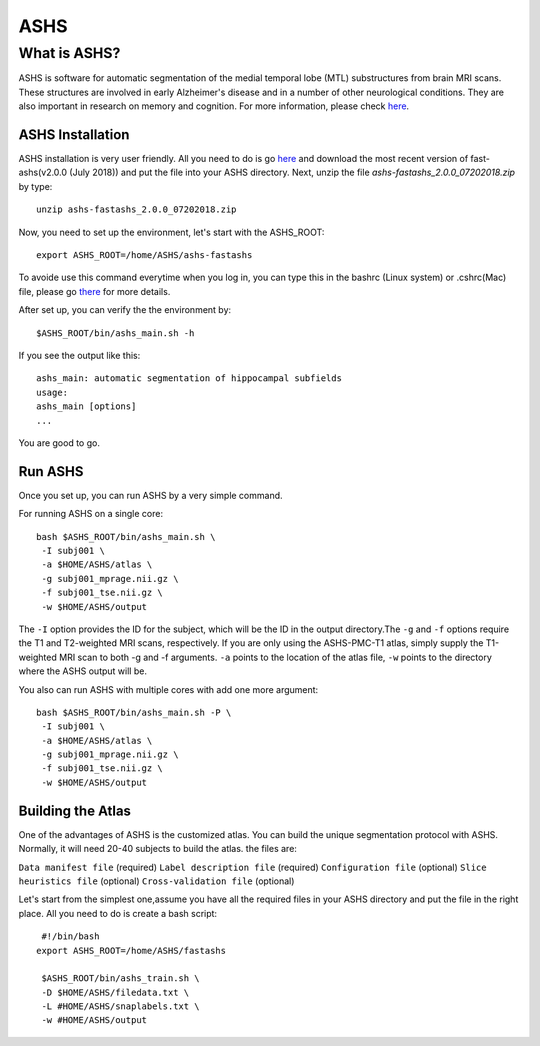 ASHS
====

What is ASHS?
^^^^^^^^^^^^^

ASHS is software for automatic segmentation of the medial temporal lobe (MTL) substructures from brain MRI scans. These structures are involved in early 
Alzheimer's disease and in a number of other neurological conditions. They are also important in research on memory and cognition. For more information, 
please check `here <https://sites.google.com/view/ashs-dox/home?authuser=0/>`__.

ASHS Installation
*****************

ASHS installation is very user friendly. All you need to do is go `here <https://www.nitrc.org/frs/?group_id=370>`__ and download the most recent version 
of fast-ashs(v2.0.0 (July 2018)) and put the file into your ASHS directory. Next, unzip the file *ashs-fastashs_2.0.0_07202018.zip* by type::

  unzip ashs-fastashs_2.0.0_07202018.zip

Now, you need to set up the environment, let's start with the ASHS_ROOT::

  export ASHS_ROOT=/home/ASHS/ashs-fastashs

To avoide use this command everytime when you log in, you can type this in the bashrc (Linux system) or .cshrc(Mac) file, please go `there 
<https://neuroimage-book02.readthedocs.io/en/latest/Linux_system/useful_command.html?highlight=profile>`__ for more details.

After set up, you can verify the the environment by::

  $ASHS_ROOT/bin/ashs_main.sh -h 

If you see the output like this::

  ashs_main: automatic segmentation of hippocampal subfields
  usage:
  ashs_main [options]
  ...

You are good to go.

Run ASHS
********

Once you set up, you can run ASHS by a very simple command. 

For running ASHS on a single core::

  bash $ASHS_ROOT/bin/ashs_main.sh \
   -I subj001 \
   -a $HOME/ASHS/atlas \ 
   -g subj001_mprage.nii.gz \
   -f subj001_tse.nii.gz \ 
   -w $HOME/ASHS/output 

The ``-I`` option provides the ID for the subject, which will be the ID in the output directory.The ``-g`` and ``-f`` options require the T1 and 
T2-weighted MRI scans, respectively. If you are only using the ASHS-PMC-T1 atlas, simply supply the T1-weighted MRI scan to both -g and -f arguments. 
``-a`` points to the location of the atlas file, ``-w`` points to the directory where the ASHS output will be.

You also can run ASHS with multiple cores with add one more argument::

  bash $ASHS_ROOT/bin/ashs_main.sh -P \
   -I subj001 \
   -a $HOME/ASHS/atlas \
   -g subj001_mprage.nii.gz \
   -f subj001_tse.nii.gz \
   -w $HOME/ASHS/output

Building the Atlas
******************

One of the advantages of ASHS is the customized atlas. You can build the unique segmentation protocol with ASHS. Normally, it will need 20-40 subjects to 
build the atlas. the files are:

``Data manifest file`` (required)
``Label description file`` (required)
``Configuration file`` (optional)
``Slice heuristics file`` (optional)
``Cross-validation file`` (optional)

Let's start from the simplest one,assume you have all the required files in your ASHS directory and put the file in the right place. All you need to do is 
create a bash script::

  #!/bin/bash
 export ASHS_ROOT=/home/ASHS/fastashs

  $ASHS_ROOT/bin/ashs_train.sh \
  -D $HOME/ASHS/filedata.txt \
  -L #HOME/ASHS/snaplabels.txt \
  -w #HOME/ASHS/output 

  
